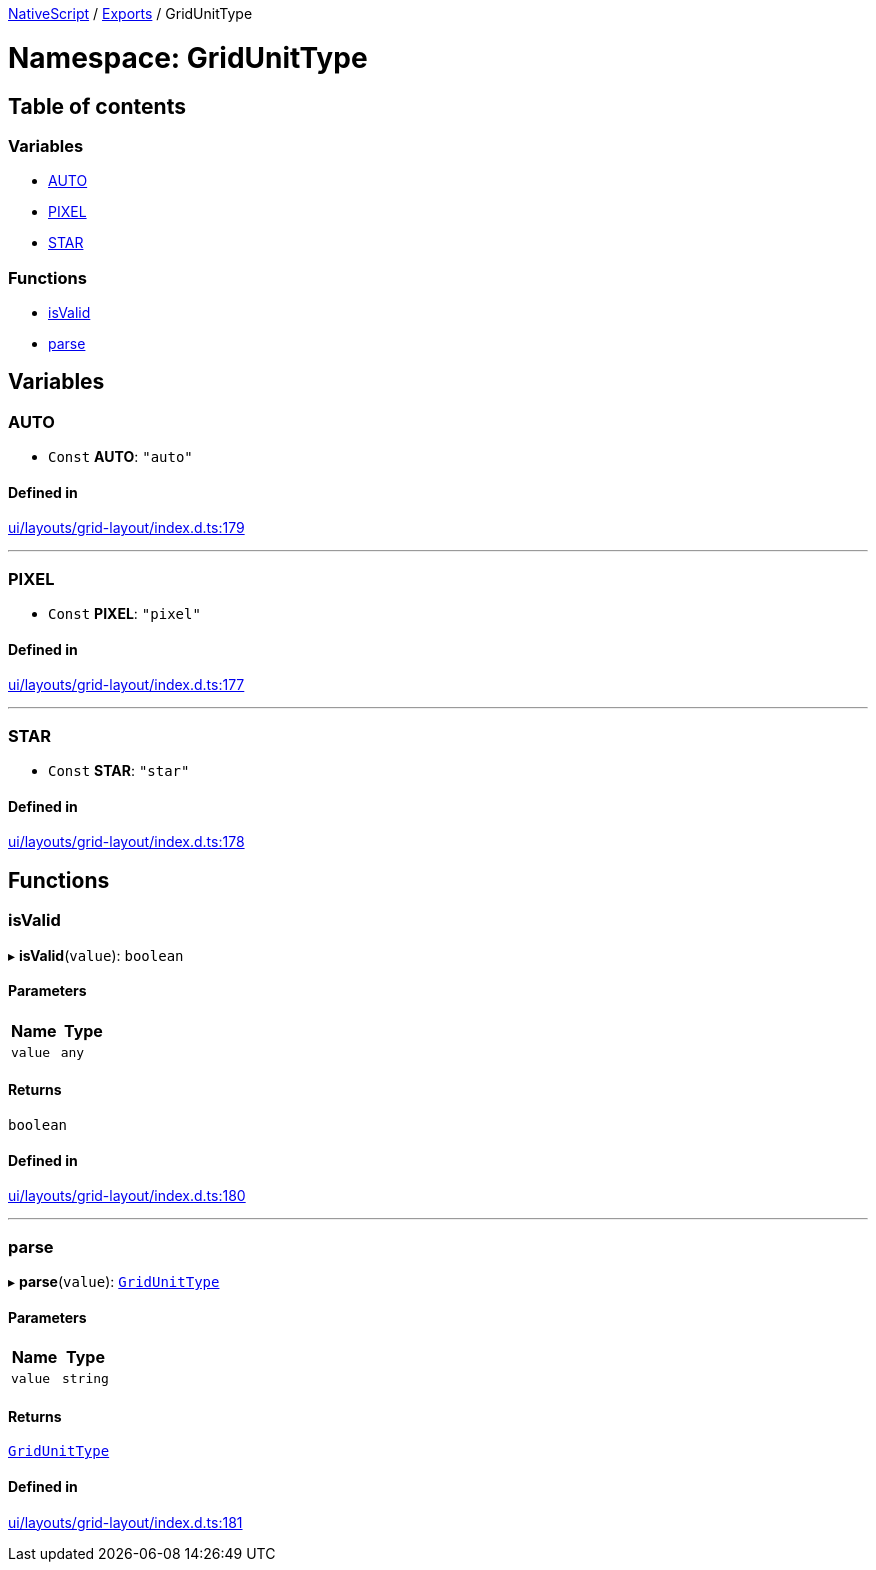 

xref:../README.adoc[NativeScript] / xref:../modules.adoc[Exports] / GridUnitType

= Namespace: GridUnitType

== Table of contents

=== Variables

* link:GridUnitType.md#auto[AUTO]
* link:GridUnitType.md#pixel[PIXEL]
* link:GridUnitType.md#star[STAR]

=== Functions

* link:GridUnitType.md#isvalid[isValid]
* link:GridUnitType.md#parse[parse]

== Variables

[#auto]
=== AUTO

• `Const` *AUTO*: `"auto"`

==== Defined in

https://github.com/NativeScript/NativeScript/blob/02d4834bd/packages/core/ui/layouts/grid-layout/index.d.ts#L179[ui/layouts/grid-layout/index.d.ts:179]

'''

[#pixel]
=== PIXEL

• `Const` *PIXEL*: `"pixel"`

==== Defined in

https://github.com/NativeScript/NativeScript/blob/02d4834bd/packages/core/ui/layouts/grid-layout/index.d.ts#L177[ui/layouts/grid-layout/index.d.ts:177]

'''

[#star]
=== STAR

• `Const` *STAR*: `"star"`

==== Defined in

https://github.com/NativeScript/NativeScript/blob/02d4834bd/packages/core/ui/layouts/grid-layout/index.d.ts#L178[ui/layouts/grid-layout/index.d.ts:178]

== Functions

[#isvalid]
=== isValid

▸ *isValid*(`value`): `boolean`

==== Parameters

|===
| Name | Type

| `value`
| `any`
|===

==== Returns

`boolean`

==== Defined in

https://github.com/NativeScript/NativeScript/blob/02d4834bd/packages/core/ui/layouts/grid-layout/index.d.ts#L180[ui/layouts/grid-layout/index.d.ts:180]

'''

[#parse]
=== parse

▸ *parse*(`value`): link:../modules.md#gridunittype[`GridUnitType`]

==== Parameters

|===
| Name | Type

| `value`
| `string`
|===

==== Returns

link:../modules.md#gridunittype[`GridUnitType`]

==== Defined in

https://github.com/NativeScript/NativeScript/blob/02d4834bd/packages/core/ui/layouts/grid-layout/index.d.ts#L181[ui/layouts/grid-layout/index.d.ts:181]
